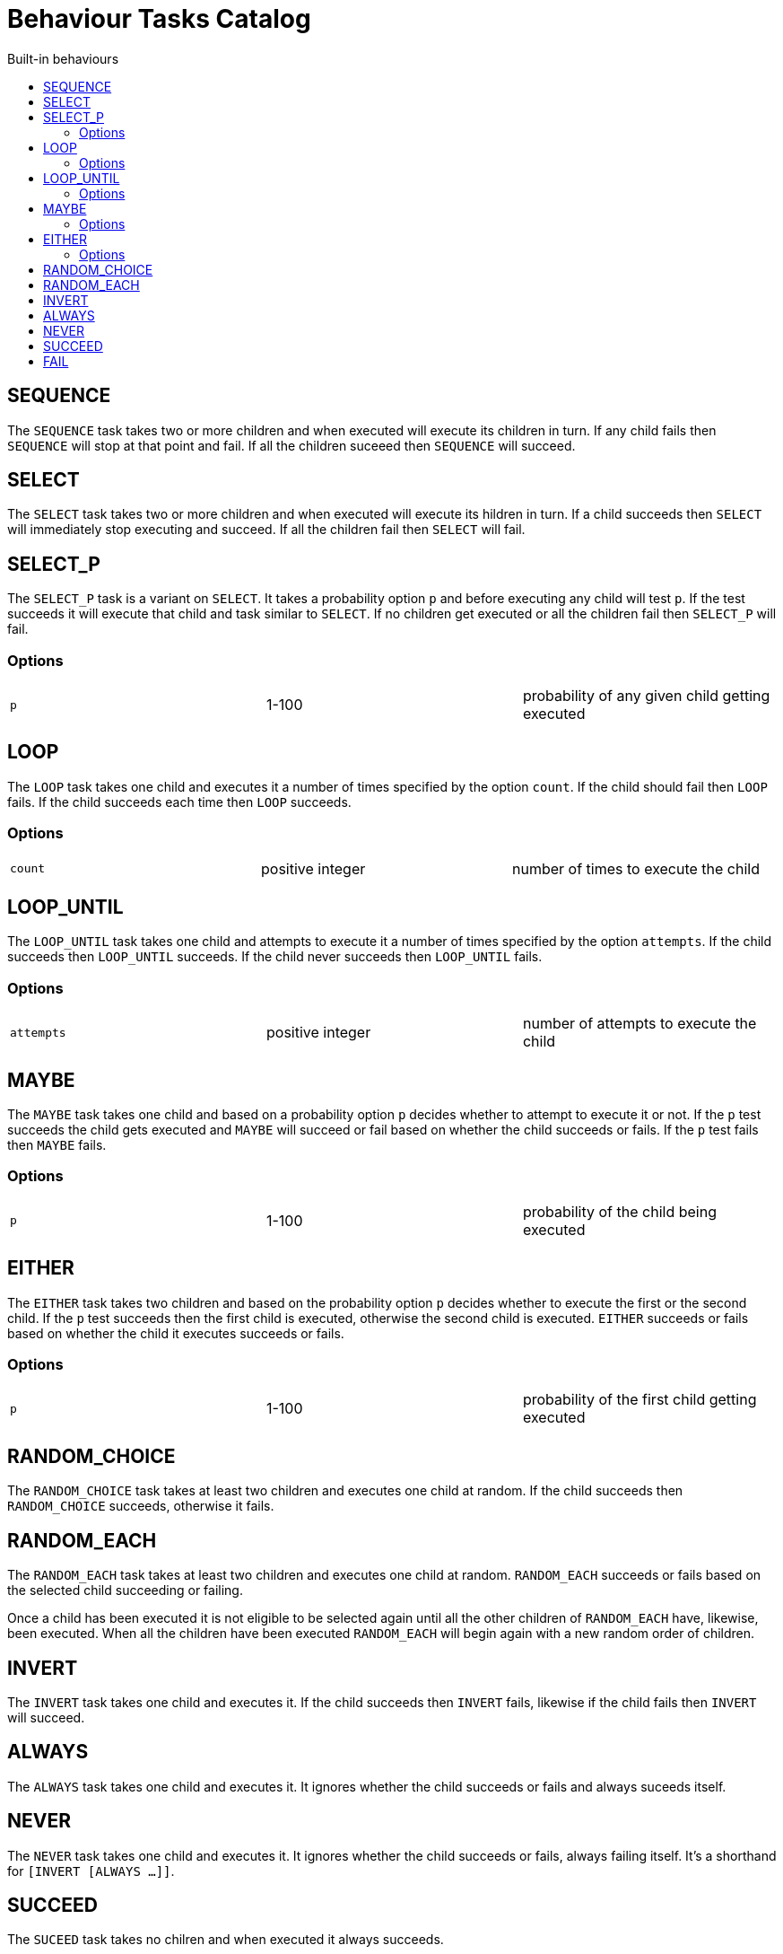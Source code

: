 = Behaviour Tasks Catalog
:toc:
:toc-title: Built-in behaviours

== SEQUENCE

The `SEQUENCE` task takes two or more children and when executed will execute its children in turn. If any child fails then `SEQUENCE` will stop at that point and fail. If all the children suceeed then `SEQUENCE` will succeed.

== SELECT

The `SELECT` task takes two or more children and when executed will execute its hildren in turn. If a child succeeds then `SELECT` will immediately stop executing and succeed. If all the children fail then `SELECT` will fail.

== SELECT_P

The `SELECT_P` task is a variant on `SELECT`. It takes a probability option `p` and before executing any child will test `p`. If the test succeeds it will execute that child and task similar to `SELECT`. If no children get executed or all the children fail then `SELECT_P` will fail.

=== Options

[cols="1,1,1"]
|===
|`p`
|1-100
|probability of any given child getting executed
|===

== LOOP

The `LOOP` task takes one child and executes it a number of times specified by the option `count`. If the child should fail then `LOOP` fails. If the child succeeds each time then `LOOP` succeeds.

=== Options

[cols="1,1,1"]
|===
|`count`
|positive integer
|number of times to execute the child
|===

== LOOP_UNTIL

The `LOOP_UNTIL` task takes one child and attempts to execute it a number of times specified by the option `attempts`. If the child succeeds then `LOOP_UNTIL` succeeds. If the child never succeeds then `LOOP_UNTIL` fails.

=== Options

[cols="1,1,1"]
|===
|`attempts`
|positive integer
|number of attempts to execute the child
|===

== MAYBE

The `MAYBE` task takes one child and based on a probability option `p` decides whether to attempt to execute it or not. If the `p` test succeeds the child gets executed and `MAYBE` will succeed or fail based on whether the child succeeds or fails. If the `p` test fails then `MAYBE` fails.

=== Options

[cols="1,1,1"]
|===
|`p`
|1-100
|probability of the child being executed
|===

== EITHER

The `EITHER` task takes two children and based on the probability option `p` decides whether to execute the first or the second child. If the `p` test succeeds then the first child is executed, otherwise the second child is executed. `EITHER` succeeds or fails based on whether the child it executes succeeds or fails.

=== Options

[cols="1,1,1"]
|===
|`p`
|1-100
|probability of the first child getting executed
|===

== RANDOM_CHOICE

The `RANDOM_CHOICE` task takes at least two children and executes one child at
random. If the child succeeds then `RANDOM_CHOICE` succeeds, otherwise it
fails.

== RANDOM_EACH

The `RANDOM_EACH` task takes at least two children and executes one child at
random. `RANDOM_EACH` succeeds or fails based on the selected child succeeding
or failing.

Once a child has been executed it is not eligible to be selected again until
all the other children of `RANDOM_EACH` have, likewise, been executed. When all
the children have been executed `RANDOM_EACH` will begin again with a new
random order of children.

== INVERT

The `INVERT` task takes one child and executes it. If the child succeeds then
`INVERT` fails, likewise if the child fails then `INVERT` will succeed.

== ALWAYS

The `ALWAYS` task takes one child and executes it. It ignores whether the child
succeeds or fails and always suceeds itself.

== NEVER

The `NEVER` task takes one child and executes it. It ignores whether the child
succeeds or fails, always failing itself. It's a shorthand for
`[INVERT [ALWAYS ...]]`.

== SUCCEED

The `SUCEED` task takes no chilren and when executed it always succeeds.

== FAIL

The `FAIL` task takes no children and when executed it always fails.
